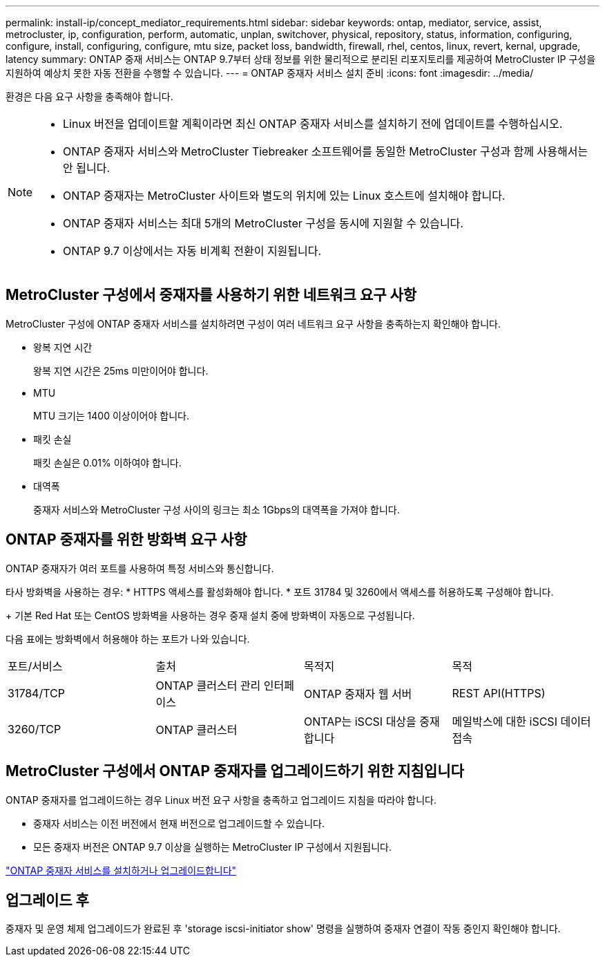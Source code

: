 ---
permalink: install-ip/concept_mediator_requirements.html 
sidebar: sidebar 
keywords: ontap, mediator, service, assist, metrocluster, ip, configuration, perform, automatic, unplan, switchover, physical, repository, status, information, configuring, configure, install, configuring, configure, mtu size, packet loss, bandwidth, firewall, rhel, centos, linux, revert, kernal, upgrade, latency 
summary: ONTAP 중재 서비스는 ONTAP 9.7부터 상태 정보를 위한 물리적으로 분리된 리포지토리를 제공하여 MetroCluster IP 구성을 지원하여 예상치 못한 자동 전환을 수행할 수 있습니다. 
---
= ONTAP 중재자 서비스 설치 준비
:icons: font
:imagesdir: ../media/


[role="lead"]
환경은 다음 요구 사항을 충족해야 합니다.

[NOTE]
====
* Linux 버전을 업데이트할 계획이라면 최신 ONTAP 중재자 서비스를 설치하기 전에 업데이트를 수행하십시오.
* ONTAP 중재자 서비스와 MetroCluster Tiebreaker 소프트웨어를 동일한 MetroCluster 구성과 함께 사용해서는 안 됩니다.
* ONTAP 중재자는 MetroCluster 사이트와 별도의 위치에 있는 Linux 호스트에 설치해야 합니다.
* ONTAP 중재자 서비스는 최대 5개의 MetroCluster 구성을 동시에 지원할 수 있습니다.
* ONTAP 9.7 이상에서는 자동 비계획 전환이 지원됩니다.


====


== MetroCluster 구성에서 중재자를 사용하기 위한 네트워크 요구 사항

MetroCluster 구성에 ONTAP 중재자 서비스를 설치하려면 구성이 여러 네트워크 요구 사항을 충족하는지 확인해야 합니다.

* 왕복 지연 시간
+
왕복 지연 시간은 25ms 미만이어야 합니다.

* MTU
+
MTU 크기는 1400 이상이어야 합니다.

* 패킷 손실
+
패킷 손실은 0.01% 이하여야 합니다.

* 대역폭
+
중재자 서비스와 MetroCluster 구성 사이의 링크는 최소 1Gbps의 대역폭을 가져야 합니다.





== ONTAP 중재자를 위한 방화벽 요구 사항

ONTAP 중재자가 여러 포트를 사용하여 특정 서비스와 통신합니다.

타사 방화벽을 사용하는 경우: * HTTPS 액세스를 활성화해야 합니다. * 포트 31784 및 3260에서 액세스를 허용하도록 구성해야 합니다.

+ 기본 Red Hat 또는 CentOS 방화벽을 사용하는 경우 중재 설치 중에 방화벽이 자동으로 구성됩니다.

다음 표에는 방화벽에서 허용해야 하는 포트가 나와 있습니다.

|===


| 포트/서비스 | 출처 | 목적지 | 목적 


 a| 
31784/TCP
 a| 
ONTAP 클러스터 관리 인터페이스
 a| 
ONTAP 중재자 웹 서버
 a| 
REST API(HTTPS)



 a| 
3260/TCP
 a| 
ONTAP 클러스터
 a| 
ONTAP는 iSCSI 대상을 중재합니다
 a| 
메일박스에 대한 iSCSI 데이터 접속

|===


== MetroCluster 구성에서 ONTAP 중재자를 업그레이드하기 위한 지침입니다

ONTAP 중재자를 업그레이드하는 경우 Linux 버전 요구 사항을 충족하고 업그레이드 지침을 따라야 합니다.

* 중재자 서비스는 이전 버전에서 현재 버전으로 업그레이드할 수 있습니다.
* 모든 중재자 버전은 ONTAP 9.7 이상을 실행하는 MetroCluster IP 구성에서 지원됩니다.


link:https://docs.netapp.com/us-en/ontap/mediator/index.html["ONTAP 중재자 서비스를 설치하거나 업그레이드합니다"^]



== 업그레이드 후

중재자 및 운영 체제 업그레이드가 완료된 후 'storage iscsi-initiator show' 명령을 실행하여 중재자 연결이 작동 중인지 확인해야 합니다.
